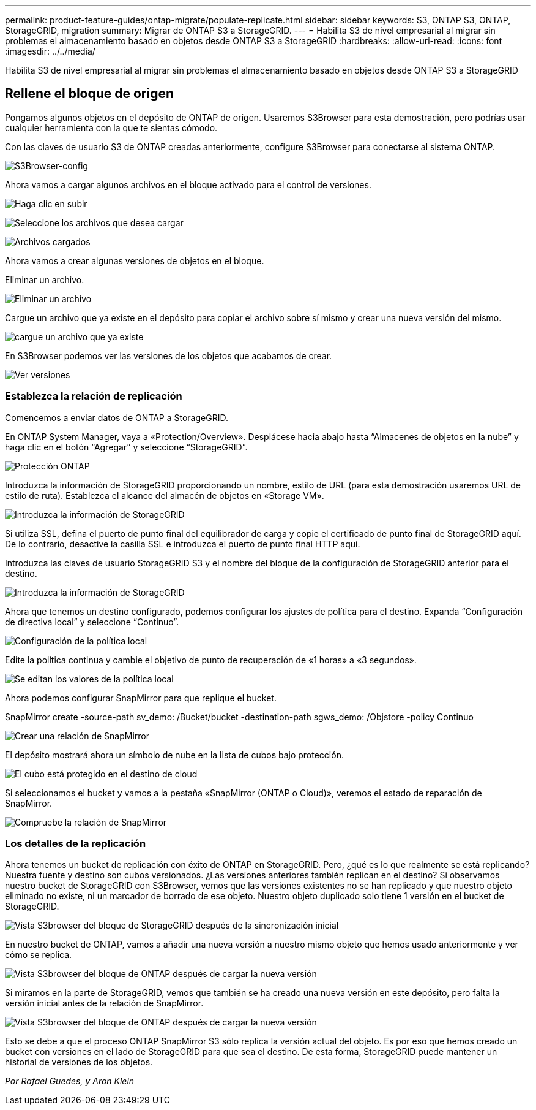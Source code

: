 ---
permalink: product-feature-guides/ontap-migrate/populate-replicate.html 
sidebar: sidebar 
keywords: S3, ONTAP S3, ONTAP, StorageGRID, migration 
summary: Migrar de ONTAP S3 a StorageGRID. 
---
= Habilita S3 de nivel empresarial al migrar sin problemas el almacenamiento basado en objetos desde ONTAP S3 a StorageGRID
:hardbreaks:
:allow-uri-read: 
:icons: font
:imagesdir: ../../media/


[role="lead"]
Habilita S3 de nivel empresarial al migrar sin problemas el almacenamiento basado en objetos desde ONTAP S3 a StorageGRID



== Rellene el bloque de origen

Pongamos algunos objetos en el depósito de ONTAP de origen. Usaremos S3Browser para esta demostración, pero podrías usar cualquier herramienta con la que te sientas cómodo.

Con las claves de usuario S3 de ONTAP creadas anteriormente, configure S3Browser para conectarse al sistema ONTAP.

image:ontap-migrate/ontap-s3browser-conf.png["S3Browser-config"]

Ahora vamos a cargar algunos archivos en el bloque activado para el control de versiones.

image:ontap-migrate/ontap-s3browser-upload-01.png["Haga clic en subir"]

image:ontap-migrate/ontap-s3browser-upload-02.png["Seleccione los archivos que desea cargar"]

image:ontap-migrate/ontap-s3browser-upload-03.png["Archivos cargados"]

Ahora vamos a crear algunas versiones de objetos en el bloque.

Eliminar un archivo.

image:ontap-migrate/ontap-s3browser-delete.png["Eliminar un archivo"]

Cargue un archivo que ya existe en el depósito para copiar el archivo sobre sí mismo y crear una nueva versión del mismo.

image:ontap-migrate/ontap-s3browser-overwrite.png["cargue un archivo que ya existe"]

En S3Browser podemos ver las versiones de los objetos que acabamos de crear.

image:ontap-migrate/ontap-s3browser-versions.png["Ver versiones"]



=== Establezca la relación de replicación

Comencemos a enviar datos de ONTAP a StorageGRID.

En ONTAP System Manager, vaya a «Protection/Overview». Desplácese hacia abajo hasta “Almacenes de objetos en la nube” y haga clic en el botón “Agregar” y seleccione “StorageGRID”.

image:ontap-migrate/ontap-protection-add-01.png["Protección ONTAP"]

Introduzca la información de StorageGRID proporcionando un nombre, estilo de URL (para esta demostración usaremos URL de estilo de ruta). Establezca el alcance del almacén de objetos en «Storage VM».

image:ontap-migrate/ontap-protection-configure-01.png["Introduzca la información de StorageGRID"]

Si utiliza SSL, defina el puerto de punto final del equilibrador de carga y copie el certificado de punto final de StorageGRID aquí. De lo contrario, desactive la casilla SSL e introduzca el puerto de punto final HTTP aquí.

Introduzca las claves de usuario StorageGRID S3 y el nombre del bloque de la configuración de StorageGRID anterior para el destino.

image:ontap-migrate/ontap-protection-configure-02.png["Introduzca la información de StorageGRID"]

Ahora que tenemos un destino configurado, podemos configurar los ajustes de política para el destino. Expanda “Configuración de directiva local” y seleccione “Continuo”.

image:ontap-migrate/ontap-local-setting.png["Configuración de la política local"]

Edite la política continua y cambie el objetivo de punto de recuperación de «1 horas» a «3 segundos».

image:ontap-migrate/ontap-local-edit-01.png["Se editan los valores de la política local"]

Ahora podemos configurar SnapMirror para que replique el bucket.

[]
====
SnapMirror create -source-path sv_demo: /Bucket/bucket -destination-path sgws_demo: /Objstore -policy Continuo

====
image:ontap-migrate/ontap-snapmirror-create.png["Crear una relación de SnapMirror"]

El depósito mostrará ahora un símbolo de nube en la lista de cubos bajo protección.

image:ontap-migrate/ontap-bucket-protected.png["El cubo está protegido en el destino de cloud"]

Si seleccionamos el bucket y vamos a la pestaña «SnapMirror (ONTAP o Cloud)», veremos el estado de reparación de SnapMirror.

image:ontap-migrate/ontap-snapmirror-status.png["Compruebe la relación de SnapMirror"]



=== Los detalles de la replicación

Ahora tenemos un bucket de replicación con éxito de ONTAP en StorageGRID. Pero, ¿qué es lo que realmente se está replicando? Nuestra fuente y destino son cubos versionados. ¿Las versiones anteriores también replican en el destino? Si observamos nuestro bucket de StorageGRID con S3Browser, vemos que las versiones existentes no se han replicado y que nuestro objeto eliminado no existe, ni un marcador de borrado de ese objeto. Nuestro objeto duplicado solo tiene 1 versión en el bucket de StorageGRID.

image:ontap-migrate/sg-s3browser-initial.png["Vista S3browser del bloque de StorageGRID después de la sincronización inicial"]

En nuestro bucket de ONTAP, vamos a añadir una nueva versión a nuestro mismo objeto que hemos usado anteriormente y ver cómo se replica.

image:ontap-migrate/ontap-s3browser-new-rep.png["Vista S3browser del bloque de ONTAP después de cargar la nueva versión"]

Si miramos en la parte de StorageGRID, vemos que también se ha creado una nueva versión en este depósito, pero falta la versión inicial antes de la relación de SnapMirror.

image:ontap-migrate/sg-s3browser-rep-ver.png["Vista S3browser del bloque de ONTAP después de cargar la nueva versión"]

Esto se debe a que el proceso ONTAP SnapMirror S3 sólo replica la versión actual del objeto. Es por eso que hemos creado un bucket con versiones en el lado de StorageGRID para que sea el destino. De esta forma, StorageGRID puede mantener un historial de versiones de los objetos.

_Por Rafael Guedes, y Aron Klein_

